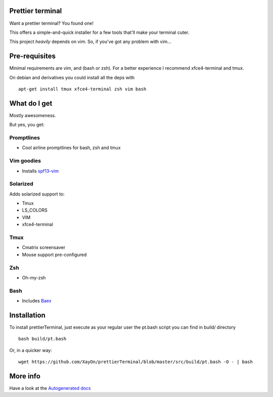 Prettier terminal
==================

Want a prettier terminal?
You found one!

.. image:: /docs/start.gif

This offers a simple-and-quick installer for a few tools that'll make your
terminal cuter.

This project *heavily* depends on vim. 
So, if you've got any problem with vim...

.. image:: http://media1.giphy.com/media/6idqG60e7D9e0/200w.gif


Pre-requisites
==============

Minimal requirements are vim, and (bash or zsh).
For a better experience I recommend xfce4-terminal and tmux.

On debian and derivatives you could install all the deps with

::

    apt-get install tmux xfce4-terminal zsh vim bash

What do I get
=============

Mostly awesomeness.

But yes, you get:

Promptlines
-----------

* Cool airline promptlines for bash, zsh and tmux

Vim goodies
-----------

* Installs `spf13-vim <http://vim.spf13.com>`_

Solarized
---------

Adds solarized support to:

* Tmux
* LS_COLORS
* VIM
* xfce4-terminal

Tmux
----

* Cmatrix screensaver
* Mouse support pre-configured

Zsh
---

* Oh-my-zsh

Bash
----

* Includes `Baex <http://github.com/XayOn/Baex>`_


Installation
============

To install prettierTerminal, just execute as your regular user the pt.bash
script you can find in build/ directory

::

    bash build/pt.bash

Or, in a quicker way:

::

    wget https://github.com/XayOn/prettierTerminal/blob/master/src/build/pt.bash -O - | bash

More info
=========

Have a look at the `Autogenerated docs </docs/api.rst>`_
